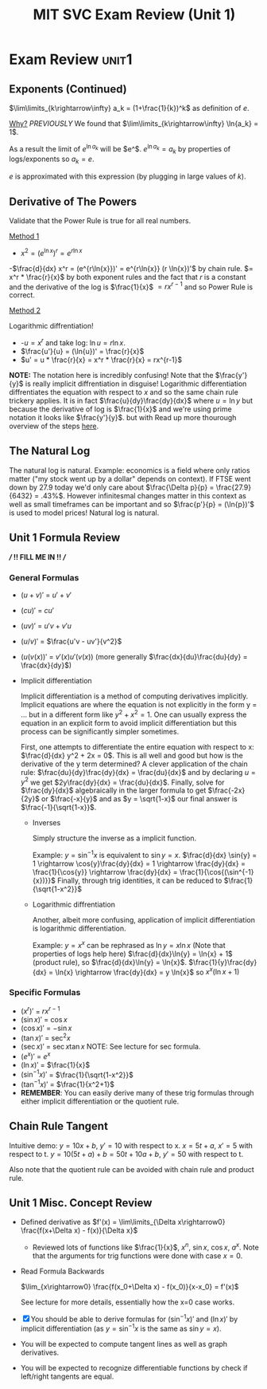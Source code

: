 #+TITLE: MIT SVC Exam Review (Unit 1)
#+STARTUP: indent showstars latexpreview
#+filetags: reviewpublish:

* Exam Review :unit1:

** Exponents (Continued)

$\lim\limits_{k\rightarrow\infty} a_k = (1+\frac{1}{k})^k$ as definition of $e$.

_Why?_
/PREVIOUSLY/ We found that $\lim\limits_{k\rightarrow\infty} \ln{a_k} = 1$.

As a result the limit of $e^{\ln{a_k}}$ will be $e^$.
$e^{\ln{a_k}} = a_k$ by properties of logs/exponents so $a_k = e$.

$e$ is approximated with this expression (by plugging in large values of $k$).

** Derivative of The Powers

Validate that the Power Rule is true for all real numbers.

_Method 1_

- $x^2 = (e^{\ln{x}})^r = e^{r\ln{x}}$
-$\frac{d}{dx} x^r = (e^{r\ln{x}})' = e^{r\ln{x}} (r \ln{x})'$ by chain rule.
$= x^r * \frac{r}{x}$ by both exponent rules and the fact that $r$ is a constant and the derivative of the log is $\frac{1}{x}$
$= rx^{r-1}$ and so Power Rule is correct.

_Method 2_

Logarithmic diffrentiation!

- -$u = x^r$ and take log: $\ln{u} = r \ln{x}$.
- $\frac{u'}{u} = (\ln{u})' = \frac{r}{x}$
- $u' = u * \frac{r}{x} = x^r * \frac{r}{x} = rx^{r-1}$

*NOTE:* The notation here is incredibly confusing! Note that the $\frac{y'}{y}$ is really implicit diffrentiation in disguise! Logarithmic differentiation diffrentiates the equation with respect to $x$ and so the same chain rule trickery applies. It is in fact $\frac{u}{dy}\frac{dy}{dx}$ where $u = \ln{y}$ but because the derivative of log is $\frac{1}{x}$ and we're using prime notation it looks like $\frac{y'}{y}$. but with Read up more thourough overview of the steps [[id:c44b175b-9593-4cab-995a-b4efcb5c744d][here]].

** The Natural Log

The natural log is natural.
Example: economics is a field where only ratios matter ("my stock went up by a dollar" depends on context). If FTSE went down by 27.9 today we'd only care about $\frac{\Delta p}{p} = \frac{27.9}{6432} = .43%$. However infinitesmal changes matter in this context as well as small timeframes can be important and so $\frac{p'}{p} = (\ln{p})'$ is used to model prices! Natural log is natural.

** Unit 1 Formula Review

*/// !! FILL ME IN !! ///*

*** General Formulas
- $(u+v)'$ = $u' + v'$
- $(cu)'$ = $cu'$
- $(uv)'$ = $u'v + v'u$
- $(u/v)'$ = $\frac{u'v - uv'}{v^2}$
- $(u(v(x))'$ = $v'(x) u'(v(x))$ (more generally $\frac{dx}{du}\frac{du}{dy} = \frac{dx}{dy}$)
- Implicit differentiation
  
  Implicit differentiation is a method of computing derivatives implicitly. Implicit equations are where the equation is not explicitly in the form y = ... but in a different form like $y^2 + x^2 = 1$. One can usually express the equation in an explicit form to avoid implicit differentiation but this process can be significantly simpler sometimes.

  First, one attempts to differentiate the entire equation with respect to x: $\frac{d}{dx} y^2 + 2x = 0$. This is all well and good but how is the derivative of the y term determined? A clever application of the chain rule: $\frac{du}{dy}\frac{dy}{dx} = \frac{du}{dx}$ and by declaring $u = y^2$ we get $2y\frac{dy}{dx} = \frac{du}{dx}$. Finally, solve for $\frac{dy}{dx}$ algebraically in the larger formula to get $\frac{-2x}{2y}$ or $\frac{-x}{y}$ and as $y = \sqrt{1-x}$ our final answer is $\frac{-1}{\sqrt{1-x}}$.

  - Inverses

    Simply structure the inverse as a implicit function.

    Example: $y = \sin^{-1}{x}$ is equivalent to $\sin{y} = x$.
    $\frac{d}{dx} \sin{y} = 1 \rightarrow \cos{y}\frac{dy}{dx} = 1 \rightarrow \frac{dy}{dx} = \frac{1}{\cos{y}} \rightarrow \frac{dy}{dx} = \frac{1}{\cos{(\sin^{-1}{x})}}$
    Finally, through trig identities, it can be reduced to $\frac{1}{\sqrt{1-x^2}}$

  - Logarithmic diffrentiation

    Another, albeit more confusing, application of implicit differentiation is logarithmic differentiation.

    Example: $y = x^x$ can be rephrased as $\ln{y} = x \ln{x}$ (Note that properties of logs help here)
    $\frac{d}{dx}\ln{y} = \ln{x} + 1$ (product rule), so $\frac{d}{dx}\ln{y} = \ln{x}$. $\frac{1}{y}\frac{dy}{dx} = \ln{x} \rightarrow \frac{dy}{dx} = y \ln{x}$ so $x^x (\ln{x} + 1)$
    
*** Specific Formulas
- $(x^r)'$ = $rx^{r-1}$
- $(\sin{x})'$ = $\cos{x}$
- $(\cos{x})'$ = $-\sin{x}$
- $(\tan{x})'$ = $\sec^2{x}$
- $(\sec{x})'$ = $\sec{x}\tan{x}$
  NOTE: See lecture for sec formula.
- $(e^x)'$ = $e^x$
- $(\ln{x})'$ = $\frac{1}{x}$
- $(\sin^{-1}{x})'$ = $\frac{1}{\sqrt{1-x^2}}$
- $(\tan^{-1}{x})'$ = $\frac{1}{x^2+1}$
- *REMEMBER*: You can easily derive many of these trig formulas through either implicit differentiation or the quotient rule.

** Chain Rule Tangent

Intuitive demo:
$y = 10x + b$, $y' = 10$ with respect to x.
$x = 5t + a$, $x' = 5$ with respect to t.
$y = 10(5t + a)+b = 50t + 10a + b$, $y' = 50$ with respect to t.

Also note that the quotient rule can be avoided with chain rule and product rule.

** Unit 1 Misc. Concept Review

 - Defined derivative as $f'(x) = \lim\limits_{\Delta x\rightarrow0} \frac{f(x+\Delta x) - f(x)}{\Delta x}$
   - Reviewed lots of functions like $\frac{1}{x}$, $x^n$, $\sin{x}$, $\cos{x}$, $a^x$. Note that the arguments for trig functions were done with case $x=0$.
 - Read Formula Backwards

   $\lim_{x\rightarrow0} \frac{f(x_0+\Delta x) - f(x_0)}{x-x_0} = f'(x)$

   See lecture for more details, essentially how the x=0 case works.

 - [X] You should be able to derive formulas for $(\sin^{-1}{x})'$ and $(\ln{x})'$ by implicit differentiation (as $y=\sin^{-1}{x}$ is the same as $\sin{y} = x$).
 - You will be expected to compute tangent lines as well as graph derivatives.
 - You will be expected to recognize differentiable functions by check if left/right tangents are equal.
